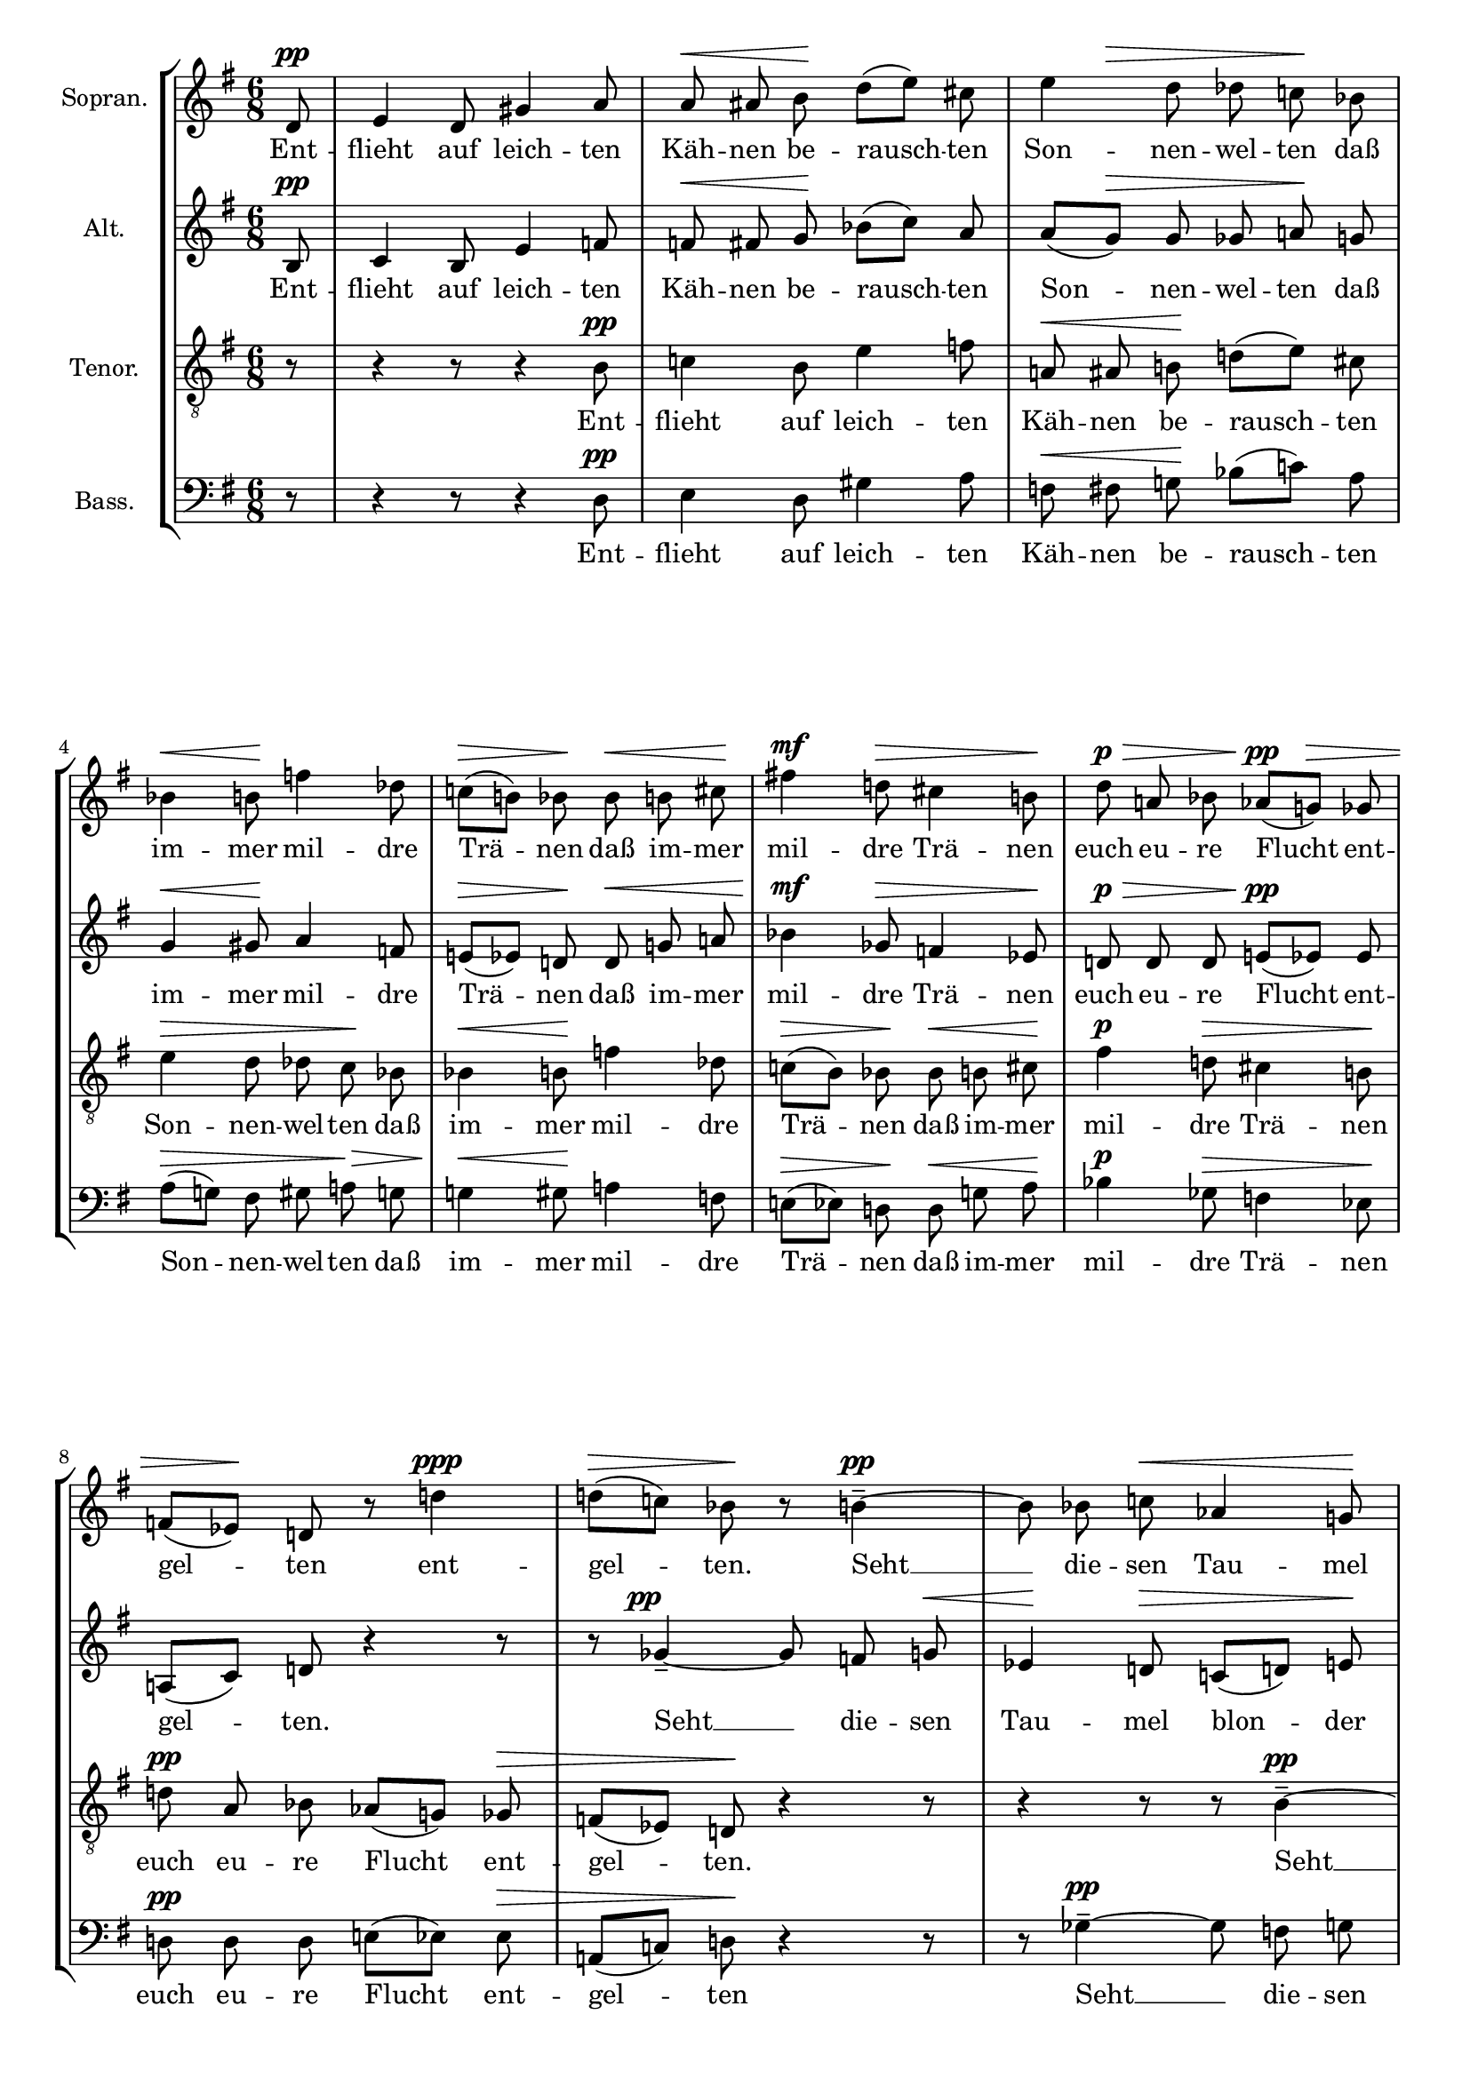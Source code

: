 \version "2.24.3"

\header {
  tagline = ""
}

\paper {
  annotate-spacing = ##f
}

#(set-global-staff-size 18)

global = {
  \key g \major
  \time 6/8
  \partial 8
  \autoBeamOff
}

soprano = \relative d' {
  \global
  d8 \pp  |
  % measure 1
  e4 d8 gis4 a8 |
  % measure 2
  a \< ais b \! d([ e]) cis |
  % measure 3
  \after 8 \> e4 d8 des c! \! bes |
  % measure 4
  bes4 \< b8 \! f'!4 des8 |
  % measure 5
  c!([ \> b!]) bes \! bes \< b cis \! |
  % measure 6
  fis!4 \mf d!8 \> cis4 b!8 \!  |
  % measure 7
  d \p \> a! bes aes([ \pp g! \>]) ges |
  % measure 8
  f!([ es \!]) d! r8 d'! 4\ppp |
  % measure 9
  d!8 [(  \> c!)] bes \! r b!4-- ~ \pp |
  % measure 10
  b8 bes c! \< aes4 g!8 \! |
  % measure 11
  fis!8 \> ([g!]) a! \! r16 ^\markup \italic "hervortretend"  f \p \< fis g \! bes[( aes ~)] |
  % measure 12
  aes16 \> g! f e! \! r f! \p \< fis gis e'![( \! f8)] e!16 |
  % measure 13
  g! [( \mf f)] d! \> g,!-. fis!-. b!-. \> r e!8 [( \p es )] aes,16 |
  % measure 14
  g!8-- \> c! \! r16 f,! \pp \< f fis \! a!8[( g!16 )] ges |
  % measure 15
  ges \> f \! r e! \p f! \< fis \after 8 \! dis'4 e!8 |
  % measure 16
  d![( \> es )] d \! r4 r16 ges,-. \pp |
  % measure 17
  f!8-. \> b!-. \! r r4 d,!8 \ppp |
  % measure 18
  e!4 d!8 gis!4 a!8 |
  % measure 19
  a[( \< ais!)] b! d! \! e! cis! |
  % measure 20
  e!4 \> d!8 des! c! bes! \pp |
  % measure 21
  bes![( b!)] c! es![( \< f!)] d! \! |
  % measure 22
  \override DynamicLineSpanner.staff-padding = #3.5
  f! \> e! d! \! cis!4 \< d!8 \! |
  % measure 23
  \time 9/8  a'!4 \p \> d,!8 \! cis! \< b! bes! \! e!4 \> c!8 \! |
  % measure 24
  b! \pp \< bes! a! \! dis!4 \> b!8 \! r a! \tweak self-alignment-X #1 \ppp \< ais! \! |
  \revert DynamicLineSpanner.staff-padding
  % measure 25
  \time 6/8 fis'!4 d!8 \> cis!4 b!8 \! |
  % measure 26
  r4 r8 r fis! \tweak self-alignment-X #1 \ppp \< g |
  % measure 27
  bes!4 \> ges!8 \! r ^\markup \italic "wie ein Hauch"  f![( \< e!)] \!|
  % measure 28
  \after 4. \! d!4. \> ^\tweak Script.outside-staff-priority #400 \fermata r4 r8
  \bar "|."

}

sopranoLyrics = \lyricmode {
  Ent -- flieht auf leich -- ten Käh -- nen
  be -- rausch -- ten Son -- nen -- wel -- ten
  daß im -- mer mil -- dre Trä -- nen
  daß im -- mer mil -- dre Trä -- nen
  euch eu -- re Flucht ent -- gel -- ten
  ent -- gel -- ten.
  Seht __ die -- sen Tau -- mel
  blon -- der licht -- blau -- er Traum -- ge -- wal -- ten
  und trunk -- ner Won -- nen
  son -- der Ver -- zü -- ckung sich __ ent -- fal -- ten.
  Daß nicht der sü -- ße Schau -- er
  in neu -- es Leid euch hül -- le
  euch hül -- le. __
  Es sei die stil -- le Trau -- er die die -- sen Früh -- ling fül -- le
  es sei __ die stil -- le Trau -- er
  die stil -- le Trau -- er
  die stil -- le Trau -- er
  die die -- sen Früh -- ling die -- sen Früh -- ling fül -- le
  die -- sen Früh -- ling fül -- le.
}

alto = \relative b {
  \global
  b8 \pp |
  % measure 1
  c4 b8 e4 f!8 |
  % measure 2
  f! \< fis g \! bes([ c]) a |
  % measure 3
  a([ g \> ]) g ges a! \! g |
  % measure 4
  g4 \< gis8 \! a4 f!8 |
  % measure 5
  e!([ \> es]) d! \! d \< g! a! |
  % measure 6
  bes4 \mf ges8 \> f!4 es8 \! |
  % measure 7
  d! \p \> d d e!([ \pp es]) es |
  % measure 8
  a,![( c)] d! r4 r8 |
  % measure 9
  r8 ges4-- ~ \tweak self-alignment-X #1 \pp ges8 f  g! \< |
  % measure 10
  \after 32 \! es4 d!8 \> c![( d!)] e! \! |
  % measure 11
  r16 ^\markup \italic "hervortretend" c! \p \< cis d! f[( \! es ~)] es \> d! c! b! \! r16 c \p |
  % measure 12
  d! \< e! b'[( c!8 \! )] b!16 d![( \mf c!)] a! \> d,-. cis-. fis!-. \! |
  % measure 13
  r16 b!8[( \p bes)] es,16 \> d!8-- g!-- \! r16 c! \pp |
  % measure 14
  b! \< cis e!8 [( \! d!16)] des \> des c! \! r bes, \pp c! cis |
  % measure 15
  a'!4 \< bes8 \! a![( \> bes!)] a \! |
  % measure 16
  r4 aes8-- \ppp g!4-- \> c!8-- \! |
  % measure 17
  r4 r8 r4 b,!8 \ppp |
  % measure 18
  c4 b8 e!4 f!8 |
  % measure 19
  f![( \< fis!)] g! bes! \! c! a!
  % measure 20
  a![( \> g!)] fis! gis! a! g! \! |
  % measure 21
  g[( gis!)] a! b![( \< a!)] bes! \! |
  % measure 22
  aes! \> g! fis! \! a!4 \< f!8 \! |
  % measure 23
  \time 9/8 c'!4 \> b!8 \! ais! \< gis! fis! \!  gis!4 \> e!8 \! |
  % measure 24
  es! \pp \< d! c! \! g'!4 \> es!8 \! r f! \tweak self-alignment-X #1 \ppp \< fis! \! |
  % measure 25
  \time 6/8 bes!4 ges!8 \> f!4 es!8 \! |
  % measure 26
  \override DynamicLineSpanner.outside-staff-padding = #0.5
  r4 r8 r d! \tweak self-alignment-X #1 \ppp \< es! \! |
  % measure 27

  d4 \> d8 \! r ^\markup \italic "wie ein Hauch" des![( \< c!)] \! |
  % measure 28
  \after 4. \! b!4. \> ^\tweak Script.outside-staff-priority #400 \fermata r4 r8
  \bar "|."
}

altoLyrics = \lyricmode {
  Ent -- flieht auf leich -- ten Käh -- nen
  be -- rausch -- ten Son -- nen -- wel -- ten
  daß im -- mer mil -- dre Trä -- nen
  daß im -- mer mil -- dre Trä -- nen
  euch eu -- re Flucht ent -- gel -- ten.
  Seht __ die -- sen Tau -- mel blon -- der licht -- blau -- er Traum -- ge -- wal -- ten
  und trunk -- ner Won -- nen son -- der Ver -- zü -- ckung sich __ ent -- fal -- ten.
  Daß nicht der sü -- ße Scha -- er in neu -- es Leid euch hül -- le
  euch hül -- le. __
  Es sei die stil -- le Trau -- er die die -- sen Früh -- ling fül -- le
  es sei __ die stil -- le Trau -- er
  die stil -- le Trau -- er
  die stil -- le Trau -- er
  die die -- sen Früh -- ling die -- sen Früh -- ling fül -- le
  die -- sen Früh -- ling fül -- le.
}

tenor = \relative b {
  \clef "G_8"
  \global
  r8
  % measure 1
  r4 r8 r4 b8 \pp |
  % measure 2
  c!4 b8 e4 f8 |
  % measure 3
  a,! \< ais b! \! d!([ e]) cis |
  % measure 4
  e4 \> d8 des c \! bes |
  % measure 5
  bes4 \< b8 \! f'4 des8 |
  % measure 6
  c![( \> b )] bes \! bes \< b  cis \! |
  % measure 7
  fis4 \p d!8 \> cis4 b!8 \! |
  % measure 8
  d! \pp a bes aes[( g!)] ges \> |
  % measure 9
  f[( es)] d! \! r4 r8
  % measure 10
  r4 r8 r b'4-- ~ \pp |
  % measure 11
  b8 bes c! \after 4 \! aes4 \< g!8 |
  % measure 12
  fis8[( \> g!)] \! a! r16 f \p \< ^\markup \italic "hervortretend" fis g! \! bes[( aes~ )] |
  % measure 13
  aes \> g! f e! \! r f! \p \< fis gis \! e'[( f8)] e!16 |
  % measure 14
  g![( \p f)] d! \> g,!-. fis!-. b-. \! r e!8[( \pp es)] aes,16 |
  % measure 15
  g!8-- \> c!-- \! r16 f,16 \pp \< f fis a!8 [( \! g!16)] ges |
  % measure 16
  ges16 \> f \! r16 e! \tweak self-alignment-X #1 \pp \< f! fis \! dis'4 \> e!8 \! |
  % measure 17
  d!4. \ppp \> ^\markup \italic "kaum hörbar" es8 \! r8 r |
  % measure 18
  r4 r8 r4 b!8 \ppp |
  % measure 19
  c!4 b8 e!4 f!8 |
  % measure 20
  a,![( ais!)] b! \< d! e! cis! \! |
  % measure 21
  e!4 \> d!8 des! c! bes! \pp |
  % measure 22
  bes![( b!)] c! es![( \< f!)] d! \! |
  % measure 23
  \time 9/8 f![( \> e!)] d! \! r4 r8 cis! \pp \< b! bes! \! |
  % measure 24
  e!4 \> e8 \! b![( \pp \< bes!)] a! \! c! \! bes! aes! \! |
  % measure 25
  \time 6/8 d!8 \ppp d4 r8 a! \< b! \! |
  % measure 26
  fis'!4 d!8 \> cis!4 b!8 \! |
  % measure 27
  bes!4 \ppp bes8 r  ^\markup \italic "wie ein Hauch" a![( \< gis!)] \! |
  % measure 28
  \after 4. \! b!4. \> ^\tweak Script.outside-staff-priority #400 ^\fermata r4 r8
  \bar "|."
}

tenorLyrics =  \lyricmode {
  Ent -- flieht auf leich -- ten Käh -- nen
  be -- rausch -- ten Son -- nen -- wel -- ten
  daß im -- mer mil -- dre Trä -- nen
  daß im -- mer mil -- dre Trä -- nen
  euch eu -- re Flucht ent -- gel -- ten.
  Seht __ die -- sen Tau -- mel blon -- der licht -- blau -- er Traum -- ge -- wal -- ten
  und trunk -- ner Won -- nen son -- der Ver -- zü -- ckung sich __ ent -- fal -- ten.
  Daß nicht der sü -- ße Schau -- er in neu -- es Leid euch hül -- le. __
  Es sei die stil -- le Trau -- er die die -- sen Früh -- ling fül -- le
  es sei __ die stil -- le Trau -- er
  die die -- sen Früh -- ling fül -- le
  die die -- sen  Früh -- ling
  die -- sen Früh -- ling die -- sen Früh -- ling fül -- le.
}

bass = \relative d {
  \clef bass
  \global
  r8
  % measure 1
  r4 r8 r4 d8 \pp |
  % measure 2
  e4 d8 gis4 a8 |
  % measure 3
  f \< fis g! \! bes[( c!)] a |
  % measure 4
  a[( \> g! )] fis gis a! \> g |
  % measure 5
  g!4 \< gis8 \! a!4 f8 |
  % measure 6
  e!8[( \> es)] d! \! d \< g! a \! |
  % measure 7
  bes4 \p ges8 \> f4 es8 \! |
  % measure 8
  d! \pp d d e![( es)] es \> |
  % measure 9
  a,![( c!)] d! \! r4 r8 |
  % measure 10
  r8 ges4-- ~ \pp ges8 f g |
  % measure 11
  es4 \< d!8 \! c![( \> d! )] e! \! |
  % measure 12
  r16 ^\markup \italic "hervortretend" c! \p \< cis d! \! f[( es~)] es \> d! c! b! \! r c \p |
  % measure 13
  d! \< e! b'![( \! c!8)] b!16 d![( c!)] a! \> d,!-. cis-. fis!-.\! |
  % measure 14
  r b!8[( \tweak self-alignment-X #-1 \p bes)] es,16 \> d!8-- g!-- \! r16 b! \pp |
  % measure 15
  b \< cis \! e!8[( d!16)] des \> des c! \! r bes, \pp c! cis |
  % measure 16
  \after 8. \! a'!4 \< bes8 a![( \tweak X-offset #-1.5 ^\markup \italic "verschwindend" \> bes)] aes! \! |
  % measure 17
  R2.
  % measure 18
  r4 r8 r4 d,!8 \ppp |
  % measure 19
  e!4 d!8 gis!4 a!8 |
  % measure 20
  f![( fis!)] g! \< bes! c! a! \! |
  % measure 21
  a![( \> g!)] fis! gis! a! g! \pp |
  % measure 22
  g![( gis!)] a! b![( \< a!)] bes! \! |
  % measure 23
  \time 9/8 aes![( \> g!)] fis! \! r4 r8 bes! \tweak self-alignment-X #1 \pp \< aes! ges! \! |
  % measure 24
  aes!4 \> c,!8 \! es![( \pp \< d!)] f! \! e! \> d! c! \! |
  \time 6/8
  <<
    {
      \autoBeamOff
      % measure 25
      d8 \ppp d4 r8 f! \< g! \! |
      % measure 26
      bes!4 ges!8 \> f!4 es!8 \! |
      % measure 27
      fis!8 \ppp e!4 f!8[( ^\markup \italic "wie ein Hauch" \< fis! gis!)] \! |
      % measure 28
      \after 4. \! d!4.\>  ^\tweak Script.outside-staff-priority #400 ^\fermata
    }
    \\
    <<
      \new Voice = "lowerBass" {
        \autoBeamOff
        \voiceTwo
        % measure 25
        \once \override TextScript.self-alignment-X = #1
        \once \override TextScript.extra-offset = #'(-1.5 . 2)
        g,8  _\markup "(geteilt)" g4 r8 g g |
        % measure 26
        g4 g?8 g4 g8 |
        % measure 27
        fis!8 gis4 a!8[( _\< bes c!)] \! |
        % measure 28
        g!4.
      }
      \new Lyrics \lyricsto "lowerBass" {
        Früh -- ling
        die -- sen Früh -- ling die -- sen Früh -- ling fül -- le.
      }
    >>
  >>
  r4 r8
  \bar "|."

}

bassLyrics =  \lyricmode {
  Ent -- flieht auf leich -- ten Käh -- nen
  be -- rausch -- ten Son -- nen -- wel -- ten
  daß im -- mer mil -- dre Trä -- nen
  daß im -- mer mil -- dre Trä -- nen
  euch eu -- re Flucht ent -- gel -- ten
  Seht __ die -- sen  Tau -- mel blon -- der licht  -- blau -- er Traum -- ge -- wal -- ten
  und  trunk -- ner Won -- nen son -- der Ver -- zü -- ckung sich __ ent -- fal -- ten.
  Daß nicht der sü -- ße Schau -- er in neu  -- es Leid euch hül -- le __
  Es sei die stil -- le Trau -- er die die -- sen Früh -- ling fül -- le
  es sei __ die stil -- le Trau -- er
  die die -- sen Früh -- ling fül -- le
  die die -- sen %Früh -- ling
  %die -- sen Früh -- ling die -- sen Früh -- ling fül -- le.
}

\score {
  \new StaffGroup <<
    \new Staff \with {
      instrumentName = "Sopran."
      midiInstrument = "synth voice"
    } <<
      \new Voice = "soprano" \soprano
      \new Lyrics \lyricsto "soprano" \sopranoLyrics
    >>
    \new Staff \with {
      instrumentName = "Alt."
      midiInstrument = "synth voice"
    } <<
      \new Voice = "alto" \alto
      \new Lyrics \lyricsto "alto" \altoLyrics
    >>
    \new Staff \with {
      instrumentName = "Tenor."
      midiInstrument = "synth voice"
    } <<
      \new Voice = "tenor" \tenor
      \new Lyrics \lyricsto "tenor" \tenorLyrics
    >>
    \new Staff \with {
      instrumentName = "Bass."
      midiInstrument = "synth voice"
    }
    <<
      \new Voice = "bass" \bass
      \new Lyrics \lyricsto "bass" \bassLyrics
    >>
  >>
  \layout {
    \context {
      \Voice
      \override DynamicLineSpanner.direction = #UP
      \override DynamicLineSpanner.staff-padding = #2
    }
    \context {
      \Score
      rehearsalMarkFormatter = #format-mark-box-numbers
      \override BarNumber.Y-offset = #4
    }
  }
  \midi { \tempo 8 = 112 }
}
